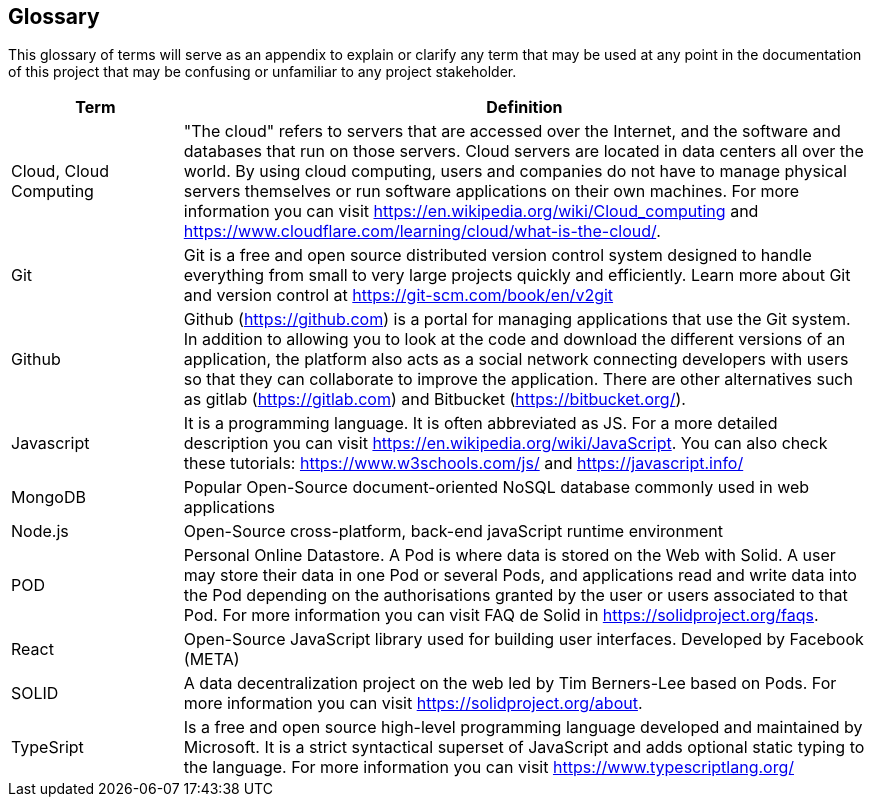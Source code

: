[[section-glossary]]
== Glossary

This glossary of terms will serve as an appendix to explain or clarify any term that may be used at any point in the documentation of this project that may be confusing or unfamiliar to any project stakeholder.

[options="header",cols="1,4"]
|===
| *Term*      | *Definition*
| Cloud, Cloud Computing | "The cloud" refers to servers that are accessed over the Internet, and the software and databases that run on those servers. Cloud servers are located in data centers all over the world. By using cloud computing, users and companies do not have to manage physical servers themselves or run software applications on their own machines. For more information you can visit https://en.wikipedia.org/wiki/Cloud_computing and https://www.cloudflare.com/learning/cloud/what-is-the-cloud/.
| Git | Git is a free and open source distributed version control system designed to handle everything from small to very large projects quickly and efficiently. Learn more about Git and version control at https://git-scm.com/book/en/v2git
| Github | Github (https://github.com) is a portal for managing applications that use the Git system. In addition to allowing you to look at the code and download the different versions of an application, the platform also acts as a social network connecting developers with users so that they can collaborate to improve the application. There are other alternatives such as gitlab (https://gitlab.com) and Bitbucket (https://bitbucket.org/).
| Javascript | It is a programming language. It is often abbreviated as JS. For a more detailed description you can visit https://en.wikipedia.org/wiki/JavaScript. You can also check these tutorials: https://www.w3schools.com/js/ and https://javascript.info/
| MongoDB     | Popular Open-Source document-oriented NoSQL database commonly used in web applications
| Node.js     | Open-Source cross-platform, back-end javaScript runtime environment
| POD         | Personal Online Datastore. A Pod is where data is stored on the Web with Solid. A user may store their data in one Pod or several Pods, and applications read and write data into the Pod depending on the authorisations granted by the user or users associated to that Pod. For more information you can visit FAQ de Solid in https://solidproject.org/faqs.
| React       | Open-Source JavaScript library used for building user interfaces. Developed by Facebook (META)
| SOLID       | A data decentralization project on the web led by Tim Berners-Lee based on Pods. For more information you can visit https://solidproject.org/about.
| TypeSript | Is a free and open source high-level programming language developed and maintained by Microsoft. It is a strict syntactical superset of JavaScript and adds optional static 
typing to the language. For more information you can visit https://www.typescriptlang.org/
|===
